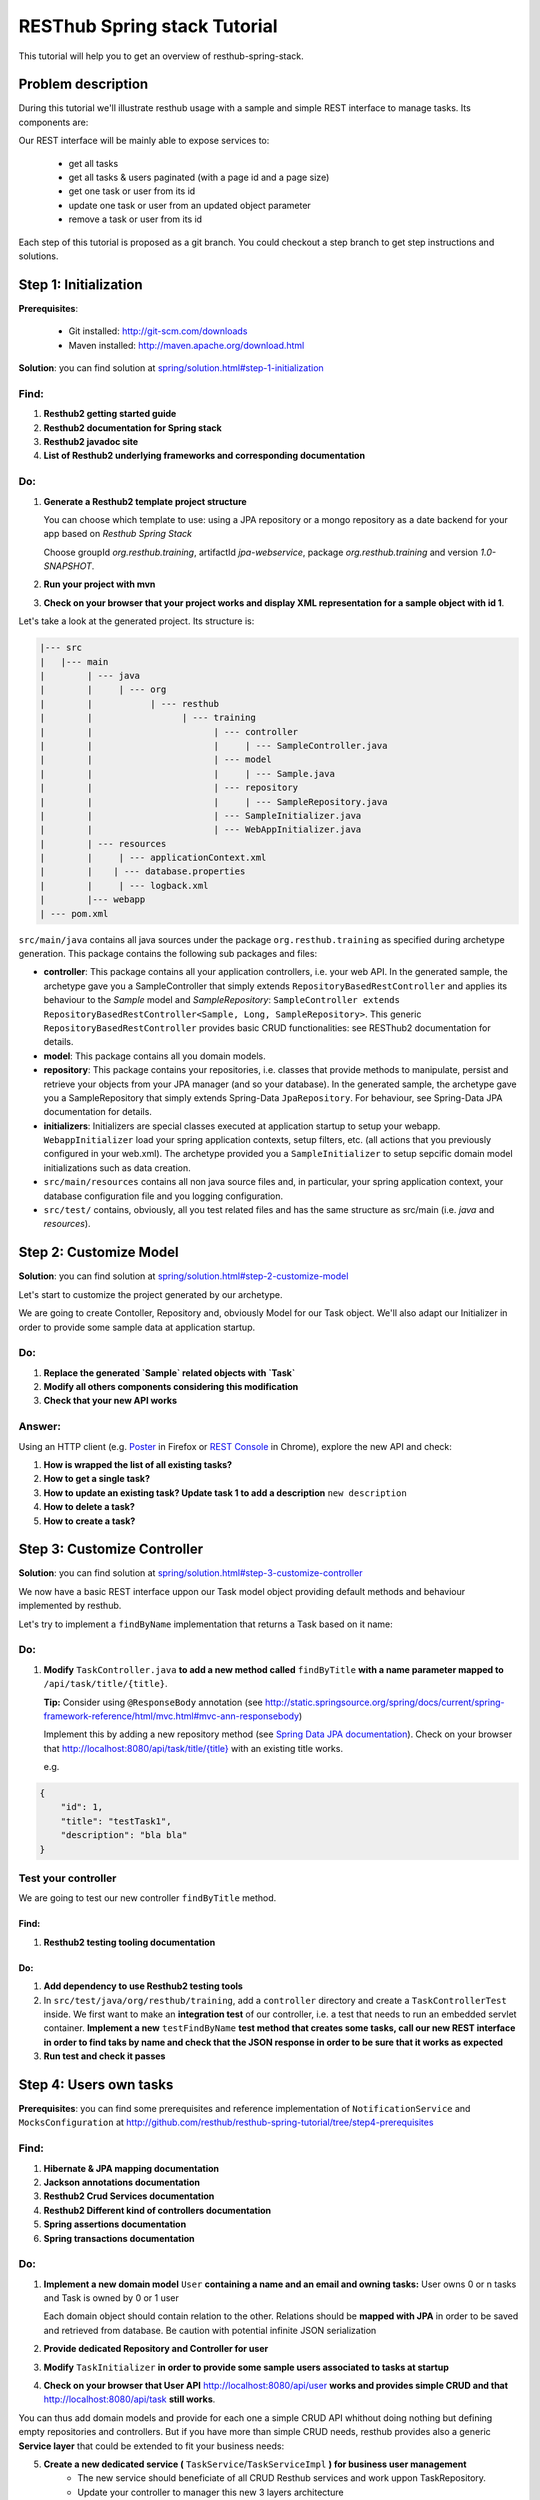 RESThub Spring stack Tutorial
=============================

This tutorial will help you to get an overview of resthub-spring-stack.

Problem description
-------------------

During this tutorial we'll illustrate resthub usage with a sample and simple REST interface to manage tasks. Its components are:

.. image:: ../_static/tutorial-class-diagram.png

Our REST interface will be mainly able to expose services to:

   - get all tasks
   - get all tasks & users paginated (with a page id and a page size)
   - get one task or user from its id
   - update one task or user from an updated object parameter
   - remove a task or user from its id
   
Each step of this tutorial is proposed as a git branch. You could checkout a step branch to get step instructions and solutions.
  
Step 1: Initialization
----------------------

**Prerequisites**:

   - Git installed: `<http://git-scm.com/downloads>`_
   - Maven installed: `<http://maven.apache.org/download.html>`_
   
**Solution**: you can find solution at `<spring/solution.html#step-1-initialization>`_

Find:
+++++

1. **Resthub2 getting started guide**
2. **Resthub2 documentation for Spring stack**
3. **Resthub2 javadoc site**
4. **List of Resthub2 underlying frameworks and corresponding documentation**

Do:
+++

1. **Generate a Resthub2 template project structure**

   You can choose which template to use: using a JPA repository or a mongo repository as a date backend
   for your app based on `Resthub Spring Stack`
   
   Choose groupId `org.resthub.training`, artifactId `jpa-webservice`, package `org.resthub.training` and version `1.0-SNAPSHOT`.

2. **Run your project with mvn**

3. **Check on your browser that your project works and display XML representation for a sample object with id 1**.

Let's take a look at the generated project. Its structure is:

.. code-block:: text

   |--- src
   |   |--- main
   |        | --- java
   |        |     | --- org
   |        |           | --- resthub
   |        |                 | --- training
   |        |                       | --- controller
   |        |                       |     | --- SampleController.java
   |        |                       | --- model
   |        |                       |     | --- Sample.java
   |        |                       | --- repository
   |        |                       |     | --- SampleRepository.java
   |        |                       | --- SampleInitializer.java
   |        |                       | --- WebAppInitializer.java
   |        | --- resources
   |        |     | --- applicationContext.xml
   |        |    | --- database.properties
   |        |     | --- logback.xml
   |        |--- webapp
   | --- pom.xml
   
``src/main/java`` contains all java sources under the package ``org.resthub.training`` as specified during archetype generation.
This package contains the following sub packages and files: 

- **controller**: This package contains all your application controllers, i.e. your web API. In the generated sample, the archetype gave you a SampleController that simply extends ``RepositoryBasedRestController`` and applies its behaviour to the *Sample* model and
  *SampleRepository*: ``SampleController extends RepositoryBasedRestController<Sample, Long, SampleRepository>``. This generic ``RepositoryBasedRestController`` provides basic CRUD functionalities: see RESThub2 documentation for details.
- **model**: This package contains all you domain models.
- **repository**: This package contains your repositories, i.e. classes that provide methods to manipulate, persist and retrieve your objects from your JPA
  manager (and so your database). In the generated sample, the archetype gave you a SampleRepository that simply extends Spring-Data ``JpaRepository``.
  For behaviour, see Spring-Data JPA documentation for details.
- **initializers**: Initializers are special classes executed at application startup to setup your webapp. ``WebappInitializer`` load your spring application contexts,
  setup filters, etc. (all actions that you previously configured in your web.xml). The archetype provided you a ``SampleInitializer`` to setup sepcific domain model initializations such as data creation.
- ``src/main/resources`` contains all non java source files and, in particular, your spring application context, your database configuration file and you logging configuration.
- ``src/test/`` contains, obviously, all you test related files and has the same structure as src/main (i.e. *java* and *resources*).

Step 2: Customize Model
-----------------------

**Solution**: you can find solution at `<spring/solution.html#step-2-customize-model>`_

Let's start to customize the project generated by our archetype.

We are going to create Contoller, Repository and, obviously Model for our Task object. We'll also adapt our Initializer in order to provide
some sample data at application startup. 

Do:
+++

1. **Replace the generated `Sample` related objects with `Task`**
2. **Modify all others components considering this modification**
3. **Check that your new API works**

Answer:
+++++++

Using an HTTP client (e.g. `Poster <https://addons.mozilla.org/en-US/firefox/addon/poster/>`_ in Firefox or 
`REST Console <https://chrome.google.com/webstore/detail/cokgbflfommojglbmbpenpphppikmonn>`_ in Chrome), 
explore the new API and check: 

1. **How is wrapped the list of all existing tasks?**
2. **How to get a single task?**
3. **How to update an existing task? Update task 1 to add a description** ``new description``
4. **How to delete a task?**       
5. **How to create a task?**  

Step 3: Customize Controller
----------------------------

**Solution**: you can find solution at `<spring/solution.html#step-3-customize-controller>`_

We now have a basic REST interface uppon our Task model object providing default methods and behaviour implemented by resthub.

Let's try to implement a ``findByName`` implementation that returns a Task based on it name: 

Do:
+++

1. **Modify** ``TaskController.java`` **to add a new method called** ``findByTitle`` **with a name parameter mapped to** ``/api/task/title/{title}``.

   **Tip:** Consider using ``@ResponseBody`` annotation (see `<http://static.springsource.org/spring/docs/current/spring-framework-reference/html/mvc.html#mvc-ann-responsebody>`_)

   Implement this by adding a new repository method (see `Spring Data JPA documentation <http://static.springsource.org/spring-data/data-jpa/docs/current/api/>`_).
   Check on your browser that `<http://localhost:8080/api/task/title/{title}>`_ with an existing title works.
   
   e.g.

.. code-block:: javascript

   {
       "id": 1,
       "title": "testTask1",
       "description": "bla bla"
   }

Test your controller
++++++++++++++++++++

We are going to test our new controller ``findByTitle`` method.

Find:
#####

1. **Resthub2 testing tooling documentation**

Do:
### 

1. **Add dependency to use Resthub2 testing tools** 
2. In ``src/test/java/org/resthub/training``, add a ``controller`` directory and create a ``TaskControllerTest`` inside. 
   We first want to make an **integration test** of our controller, i.e. a test that needs to run an embedded servlet container.
   **Implement a new** ``testFindByName`` **test method that creates some tasks, call our new REST interface in order to find taks by name and check that the JSON response in order to be sure that it works as expected** 
3. **Run test and check it passes**
    
Step 4: Users own tasks
-----------------------

**Prerequisites**: you can find some prerequisites and reference implementation of ``NotificationService`` and ``MocksConfiguration`` at
`<http://github.com/resthub/resthub-spring-tutorial/tree/step4-prerequisites>`_

Find:
+++++

1. **Hibernate & JPA mapping documentation**
2. **Jackson annotations documentation**
3. **Resthub2 Crud Services documentation**
4. **Resthub2 Different kind of controllers documentation**
5. **Spring assertions documentation**
6. **Spring transactions documentation**

Do:
+++

1. **Implement a new domain model** ``User`` **containing a name and an email and owning tasks:**
   User owns 0 or n tasks and Task is owned by 0 or 1 user
   
   Each domain object should contain relation to the other. Relations should be **mapped with JPA** in order to be saved and retrieved from database.
   Be caution with potential infinite JSON serialization

2. **Provide dedicated Repository and Controller for user**

3. **Modify** ``TaskInitializer`` **in order to provide some sample users associated to tasks at startup**
   
4. **Check on your browser that User API** `<http://localhost:8080/api/user>`_ **works and provides simple CRUD and that** `<http://localhost:8080/api/task>`_ **still works**.

You can thus add domain models and provide for each one a simple CRUD API whithout doing nothing but defining empty repositories and controllers.
But if you have more than simple CRUD needs, resthub provides also a generic **Service layer** that could be extended to fit your business needs: 

5. **Create a new dedicated service (** ``TaskService``/``TaskServiceImpl`` **) for business user management** 
    - The new service should beneficiate of all CRUD Resthub services and work uppon TaskRepository.
    - Update your controller to manager this new 3 layers architecture
     
6. **Check that your REST interface is still working**

The idea is now to **add a method that affects a user to a task** based on user and task ids. During affectation, the user should be notified that a new task 
has been affected and, if exists, the old affected user should be notified that his affectation was removed. 
These business operations should be implemented in service layer: 

7. **Declare and implement method** ``affectTaskToUser`` **in (**``TaskService`` / ``TaskServiceImpl``**)**
   
   Notification simulation should be performed by implementing a custom ``NotificationService`` that simply
   logs the event (you can also get the implementation from our repo in step4 solution). It is important to have an independant service (for mocking - see below - purposes)
   and you should not simply log in your new method. 
  
   **Signatures:**
    
   .. code-block:: java

      // NotificationService
      void send(String email, String message);
       
      // TaskService
      Task affectTask(Long taskId, Long userId);
  
   - In ``affectTask`` implementation, validate parameters to ensure that both userId and taskId are not null and correspond to existing objects
   - Tip 1: You will need to manipulate userRepository in TaskService ...
   - Tip 2: You don't even have to call ``repository.save()`` due to Transactional behaviour of your service
   - Tip 3: Maybe you should consider to implement ``equals()`` and ``hashCode()`` methods for User & Task   
 
Test your new service
+++++++++++++++++++++

We will now write an integration test for our new service:

Find:
#####

1. **Resthub2 testing tooling documentation**

Do:
###  

1. **Create a new** ``TaskServiceIntegrationTest`` **integration test in** ``src/test/org/resthub/training/service/integration``
   This test should be **aware of spring context but non transactional** because testing a service should be done in a non transactional way. This is indeed the
   way in which the service will be called (e.g. by controller). The repository test should extend ``org.resthub.test.common.AbstractTransactionalTest`` to be run
   in a transactional context, as done by service.

    This test should perform an unique operation:

    - Create user and task and affect task to user.
    - Refresh the task by calling service.findById and check the retrived task contains the affected user  

2. **Run test and check it passes**

Mock notification service
+++++++++++++++++++++++++

If you didn't do anything else, you can see that we didn't manage notification service calls. In our case, this is not a real problem because
our implementation simply perform a log. But in a real sample, this will lead our unit tests to send a mail to a user (and thus will need for us to
be able to send a mail in tests, etc.). So **we need to mock**.

Find:
#####

1. **Mockito documentation**

Do:
###  

1. **Add in** ``src/test/java/org/resthub/training`` **a new** ``MocksConfiguration`` **class** 

.. code-block:: java

   @Configuration
   @ImportResource({"classpath*:resthubContext.xml", "classpath*:applicationContext.xml"})
   @Profile("test")
   public class MocksConfiguration {
       @Bean(name = "notificationService")
       public NotificationService mockedNotificationService() {
           return mock(NotificationService.class);
       }
   }
   
This class allows to define a mocked alias bean to notificationService bean for test purposes. Its is scoped as **test profile** 
(see `documentation <http://blog.springsource.com/2011/02/14/spring-3-1-m1-introducing-profile/>`_).

2. **Modify your** ``TaskServiceIntegrationTest`` **to load our configuration**

.. code-block:: java

   @ContextConfiguration(loader = AnnotationConfigContextLoader.class, classes = MocksConfiguration.class)
   @ActiveProfiles({"test", "resthub-jpa"})
   public class TaskServiceIntegrationTest extends AbstractTest {
      ...
   }
   
3. **Modify your test to check that** ``NotificationService.send()`` **method is called once when a user is affected to a task and twice if there was
   already a user affected to this task. Check the values of parameters passed to send method.**
  
This mock allows us to verify integration with others services and API whitout testing all these external tools.

This integration test is really usefull to validate your the complete chain i.e. service -> repository -> database (and, thus, your JPA mapping)
but, it is not necessary to write integration tests to test only your business and the logic of a given method.

It is really more performant and efficient to write *real unit tests* by using mocks.

Unit test with mocks
++++++++++++++++++++

Do:
###  

1. **Create a new** ``TaskServiceTest`` **class in** ``src/test/java/org/resthub/training/service``

   - Declare and mock ``userRepository``, ``taskRepository`` and ``notificationService``. Find a way to inject userRepository and notificationService in
     ``TaskServiceImpl``
   - Define that when call in ``userRepository.findOne()`` with parameter equal to 1L, the mock will return a valid user instance, null otherwise.
   - Define that when call in ``taskRepository.findOne()`` with parameter equal to 1L, the mock will return a valid task instance, null otherwise.
   - Provide these mocks to a new TaskServiceImpl instance (note that this test is a real unit test so we fon't use spring at all).
   - This should be done once for all tests in file.
 
2. **Implement tests**
   
   - Check that the expected exception is thrown when userId or taskId are null   
   - Check that the expected exception is thrown when userId or taskId does not match any object.
   - Check that the returned task contains the affected user.
    
Working mainly with unit tests (whithout launching spring context, etc.) is really more efficient to write and run and should be preffered to
systematic complete integration tests. Note that you still have to provide, at least, one integration test in order to verify mappings and complete
chain.
  
Create correponding method in controller to call this new service layer
+++++++++++++++++++++++++++++++++++++++++++++++++++++++++++++++++++++++

Do:
###  

- Implement a new method API in controller to affect a task to a user that call ``taskService.affectTaskToUser`` method. This API could be reached at ``/api/task/1/user/1`` on a 
  ``PUT`` request in order to affect user 1 to task 1.

You can test in your browser (or, better, add a test in ``TaskControllerTest``) that the new API is operational.


Step 5: Validate your beans and embed entities
----------------------------------------------

Finally, we want to add validation constraints to our model. This could be done by using BeanValidation (JSR303 Spec) and its reference
implementation: Hibernate Validator. see `documentation <http://docs.jboss.org/hibernate/validator/4.1/reference/en-US/html_single/>`_

Find:
+++++

1. **Bean Validation and Hibernate Validators documentation**
2. **JPA / Hibernate embedded entities documentation**

Do:
+++ 

1. **Modify User and Task to add validation**

    - User name and email are mandatory and not empty
    - User email should match regexp ``.+@.+\\.[a-z]+``
    - Task title is mandatory and not empty
 
2. **If your integration tests (and initializer) fail. Make it pass**

3. **Add embedded address to users: Modify User model to add an embedded entity address to store user address (city, country)**

4. **Add a** ``UserRepositoryIntegrationTest`` **class in** ``src/test/java/org/resthub/training/repository/integration`` **and implement
   a test that try to create a user with an embedded address**. 
   
   Check that you can then call a findOne of this user and that the return object contains address object.
    
5. **Add nested validation for embedded address. city and country should not be null and non empty**

6. **Modify** ``UserRepositoryIntegrationTest`` **to test that a user can be created with a null address but exception is thrown when 
   address is incomplete (e.g. country is null or empty)**
   